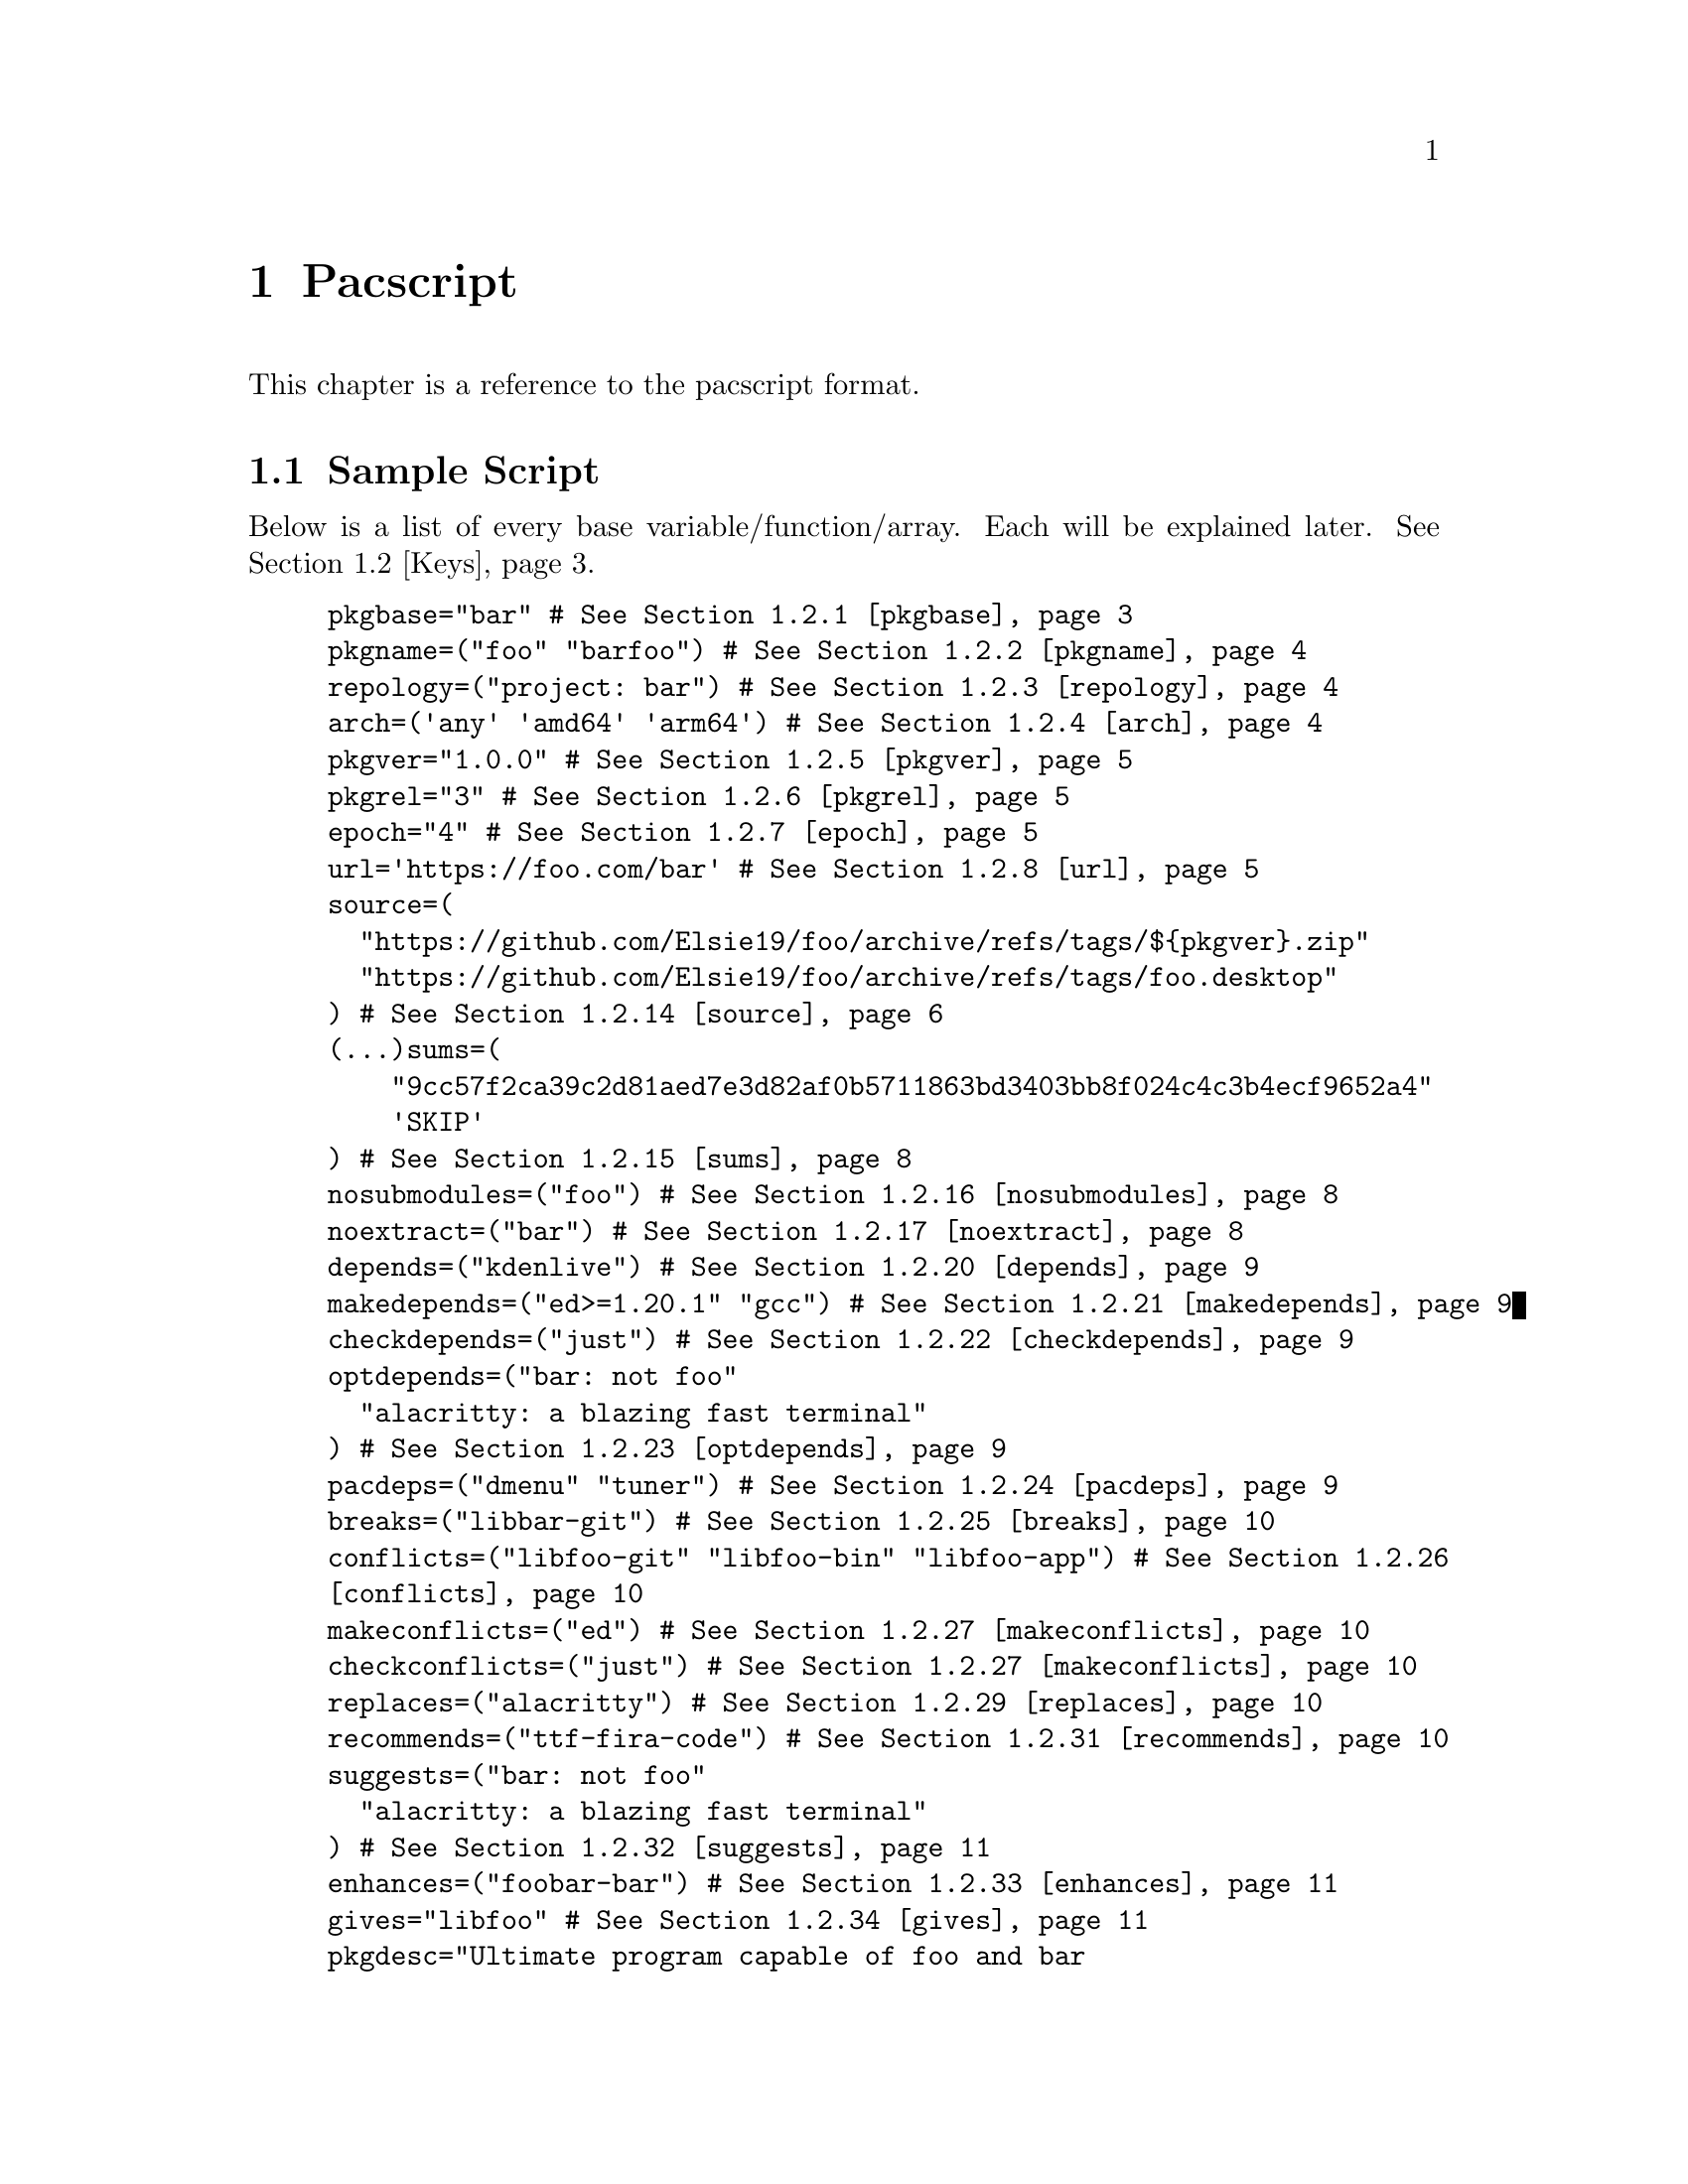@node Pacscript, Sample Script, Files, Top
@chapter Pacscript
This chapter is a reference to the pacscript format.

@menu
* Sample Script:: Script with every key included.
* Keys::          List of keys and descriptions of their functionality.
@end menu

@node Sample Script, Keys, Pacscript,
@section Sample Script

Below is a list of every base variable/function/array. Each will be explained later. @xref{Keys}.

@example
pkgbase="bar" # @xref{pkgbase}
pkgname=("foo" "barfoo") # @xref{pkgname}
repology=("project: bar") # @xref{repology}
arch=('any' 'amd64' 'arm64') # @xref{arch}
pkgver="1.0.0" # @xref{pkgver}
pkgrel="3" # @xref{pkgrel}
epoch="4" # @xref{epoch}
url='https://foo.com/bar' # @xref{url}
source=(
  "https://github.com/Elsie19/foo/archive/refs/tags/$@{pkgver@}.zip"
  "https://github.com/Elsie19/foo/archive/refs/tags/foo.desktop"
) # @xref{source}
(...)sums=(
    "9cc57f2ca39c2d81aed7e3d82af0b5711863bd3403bb8f024c4c3b4ecf9652a4"
    'SKIP'
) # @xref{sums}
nosubmodules=("foo") # @xref{nosubmodules}
noextract=("bar") # @xref{noextract}
depends=("kdenlive") # @xref{depends}
makedepends=("ed>=1.20.1" "gcc") # @xref{makedepends}
checkdepends=("just") # @xref{checkdepends}
optdepends=("bar: not foo"
  "alacritty: a blazing fast terminal"
) # @xref{optdepends}
pacdeps=("dmenu" "tuner") # @xref{pacdeps}
breaks=("libbar-git") # @xref{breaks}
conflicts=("libfoo-git" "libfoo-bin" "libfoo-app") # @xref{conflicts}
makeconflicts=("ed") # @xref{makeconflicts}
checkconflicts=("just") # @xref{makeconflicts}
replaces=("alacritty") # @xref{replaces}
recommends=("ttf-fira-code") # @xref{recommends}
suggests=("bar: not foo"
  "alacritty: a blazing fast terminal"
) # @xref{suggests}
enhances=("foobar-bar") # @xref{enhances}
gives="libfoo" # @xref{gives}
pkgdesc="Ultimate program capable of foo and bar
Here is a long description started on a newline." # @xref{pkgdesc}
backup=('usr/share/pacstall/repo/pacstallrepo') # @xref{backup}
priority='essential' # @xref{priority}
maintainer=(
    "Mr. Person <mr.person@@protonmail.com>"
    "Other person <other@@gmail.com>"
) # @xref{maintainer}
mask=('fizzle') # @xref{mask}
provides=('foo') # @xref{provides}
incompatible=('debian:stretch' 'debian:sid' '*:jammy' '*:20.04') # @xref{incompatible}
compatible=('debian:stretch' 'debian:sid' '*:jammy' '*:20.04') # @xref{compatible}
license=('LGPL-2.1-or-later') # @xref{license}
external_connection=true # @xref{external_connection}

prepare() @{
  cd "$@{pkgname@}-$@{pkgver@}"
  ./autogen.sh
  ./configure
@} # @xref{prepare()}

build() @{
  cd "$@{pkgname@}-$@{pkgver@}"
  make -j"$@{NCPU@}" # Use this wherever you'd usually use $(nproc)
@} # @xref{build()}

check() @{
  cd "$@{pkgname@}-$@{pkgver@}"
  make checks
@} # @xref{check()}

package() @{
  cd "$@{pkgname@}-$@{pkgver@}"
  # It is recommended for paths to be condensed with
  # variables and to be wrapped by double quotes
  make install DESTDIR="$@{pkgdir@}"

  # If the package comes already compiled, use 'install'
  install -Dm755 "$@{pkgname@}" -t "$@{pkgdir@}/usr/bin"
@} # @xref{package()}

pre_install() @{
  echo "Do pre-unpacking stuff here"
@} # @xref{pre_install()}

pre_upgrade() @{
  # run if a previous version of this package exists
  echo "Do pre-unpacking stuff here"
@} # @xref{pre_upgrade()}

pre_remove() @{
  # remove extra directories before an upgrade or removal
  rm -rf somedir
@} # @xref{pre_remove()}

post_install() @{
  echo "Do post-unpacking stuff here"
@} # @xref{post_install()}

post_upgrade() @{
  # run if a previous version of this package exists
  echo "Do post-unpacking stuff here"
@} # @xref{post_upgrade()}

post_remove() @{
  # remove directories that are not removed during removal
  rm -rf somedir
@} # @xref{post_remove()}
@end example

@node Keys, , Pacscript,
@section Keys
This section is dedicated to describing every valid key in a pacscript. You will more than likely not use all of these.

@menu
---- Package Metadata Variables ----

* pkgbase::      Split packaging functionality.
* pkgname::      Naming packages.
* repology::     Linking package versions.
* arch::         Controlling architecture building.
* pkgver::       Controlling versioning.
* pkgrel::       Control pacscript file versioning.
* epoch::        Control forcible upgrades.
* url::          Adding a useful link to project.
* incompatible:: Declaring package incompatiblities.
* compatible::   Declaring package compatiblities.
* pkgdesc::      Adding descriptions to packages.
* license::      Licensing package.
* maintainer::   Adding maintainers.

---- Package Sources ----

* source::              Adding sources.
* sums::                Hashchecking sources.
* nosubmodules::        Preventing submodules from being cloned.
* noextract::           Preventing archives from being extracted.
* backup::              Denoting files as configuration files.
* external_connection:: Allowing internet connection during packaging.

---- Package Dependencies ----

* depends::      Creating dependency links between packages.
* makedepends::  Creating build dependency links between packages.
* checkdepends:: Creating testing dependency links between packages.
* optdepends::   Creating optional dependency links between packages.
* pacdeps::      Creating pacstall dependency links between packages.

---- Package Relations ----

(All package relations may use version constraints.)

* breaks::         Denoting package conflicts.
* conflicts::      Denoting package path conflicts.
* makeconflicts::  Denoting makedepends conflicts.
* checkconflicts:: Denoting checkdepends conflicts.
* replaces::       Denoting packages that can be overwritten by package.
* provides::       Denoting a list of packages that this package can satisfy as a dependency.
* recommends::     Denoting a list of packages can improve functionality of this package.
* suggests::       Similar to optdepends but used for distributing built packages.
* enhances::       List of packages that this package can satisfy as a suggested package or recommended package.
* gives::          Override package name.
* priority::       Sets priority of package.
* mask::           Hide results from package managers.

---- Functions ----

------ Packaging Scripts ------

* prepare():: Preparing packages.
* build()::   Building packages.
* check()::   Sanity checking packages.
* package():: Install packages.

------ Maintainer Scripts ------

* pre_remove()::
* pre_install()::
* pre_upgrade()::
* post_remove()::
* post_install()::
* post_upgrade()::
@end menu

@node pkgbase, pkgname, Keys, Keys
@subsection pkgbase
If this is not provided in a pacscript, then it is assumed that it is a singular @ref{pkgname}, and a @file{.SRCINFO} file assumes that @ref{pkgbase} is equal to that singular @samp{pkgname}. If using @url{https://wiki.archlinux.org/title/PKGBUILD#pkgbase, package splitting}, @samp{pkgname} is treated like an array, and multiple packages can be built.

To split out the packages, they should define the functions @samp{package_pkgname()}, and can override the following variables inside of them: @samp{gives}, @samp{pkgdesc}, @samp{arch}, @samp{url}, @samp{license}, @samp{depends}, @samp{checkdepends}, @samp{optdepends}, @samp{pacdeps}, @samp{provides}, @samp{checkconflicts}, @samp{conflicts}, @samp{breaks}, @samp{replaces}, @samp{enhances}, @samp{recommends}, @samp{priority}, @samp{backup}, @samp{repology}.

@quotation Caution
In most cases, this should @strong{not} be provided in a pacscript. Only use this for split packages (pacscripts that build multiple packages from the same source).
@end quotation

@node pkgname, repology, pkgbase, Keys
@subsection pkgname
This is what Pacstall records as the name of the built package. Use the following naming schema:

@itemize
@item Keep it lowercase
@item Pacscripts that install from a @samp{deb} file should be called @file{pkgname-deb}
@item Pacscripts that install from a git repository should be called @file{pkgname-git}
@item Pacscripts that install from an appimage should be called @file{pkgname-app}
@item Pacscripts that install the binary of the package should be called @file{pkgname-bin}
@item If a Pacscript does not fall under any of the categories above, use @file{pkgname}
@end itemize

@quotation Important
The package suffix (@samp{-deb}, @samp{-git}, etc) must match the filename of the pacscript. If @code{pkgname="foo-deb"}, the file must be named @file{foo-deb.pacscript}. If there is no suffix, the file should be named @file{foo.pacscript}.
@end quotation

@node repology, arch, pkgname, Keys
@subsection repology
This is what @url{https://github.com/pacstall/pacup, Pacup} uses to get the latest version of your packaged program for updating the pacscript. @xref{Top,,, pacup, The Pacup Manual} to know how to add it to your repository.

If the repology variable isn't present in the pacscript, Pacup will refuse to update it.

@node arch, pkgver, repology, Sample Script
@subsection arch
This array is used to define what architectures your pacscripts will work on. Besides the usual architecture specifiers, you have available @samp{any} and @samp{all}:

@multitable @columnfractions 0.1 0.9
@headitem Name @tab Function

@item @samp{any} @tab Package can be compiled on @emph{any} system, but will only run on the compiled architecture (compiled programs)
@item @samp{all} @tab Package can run on @emph{all} systems, regardless of architecture (scripts usually)
@end multitable

Two variables, @samp{$CARCH} and @samp{$AARCH} are also available to you, and are linked to the current running architecture. You can get the value that @samp{$CARCH} would be on your system by running @code{dpkg --print-architecture}, and @samp{$AARCH} by running @code{echo $HOSTTYPE} (with two exceptions, starred below). These are differentiated in the given list with @samp{CARCH}/@samp{AARCH} (if only one is listed, the variables are equal).

Pacstall supports all architectures that have an @url{https://www.debian.org/ports/, official Debian port}. These are currently:

@itemize
@item @samp{amd64}/@samp{x86_64}
@item @samp{arm64}/@samp{aarch64}
@item @samp{armel}/@samp{arm}
@item @samp{armhf}/@samp{armv7h}
@item @samp{i386}/@samp{i686}
@item @samp{mps64el}
@item @samp{ppc64el}
@item @samp{riscv64}
@item @samp{s390x}
@end itemize

@quotation Important
While both @samp{$CARCH} and @samp{$AARCH} will always be accessible to a pacscript, only one naming scheme may be used in the arch array. This means you cannot mix and match, like @code{arch=('amd64' 'i686')} or @code{arch=('arm64' 'aarch64')}. The naming scheme used will determine which enhanced arrays will be available. @xref{source} for more on enhanced arrays.
@end quotation

@node pkgver, pkgrel, arch, Keys
@subsection pkgver
This is the version number. It should ideally (but not required) be using @url{https://semver.org/, semver}. As long as the version number can be handled by @code{dpkg --validate-version}, it is valid.

@node pkgrel, epoch, pkgver, Keys
@subsection pkgrel
This is used when you wish to trigger an update on users computers but @ref{pkgver} has not been updated. This could be used if you fix a dependency in a pacscript, or perhaps you forgot to add a line to the building process. It is implicitly set to @samp{1} if not included, and should not be included by default. Every time pkgver is updated, @samp{pkgrel} should be removed.

@node epoch, url, pkgrel, Keys
@subsection epoch
This variable is used to forcibly upgrade a package in any circumstance. In most cases, a @samp{pkgrel} bump will work just fine, but certain circumstances may require an upgrade that breaks @url{https://wiki.archlinux.org/title/PKGBUILD#epoch, normal comparison logic}. It is assumed to be @samp{0} @url{https://www.debian.org/doc/debian-policy/ch-controlfields.html#version, by default}, and if used, should be a small integer.

@quotation Caution
Use this @emph{sparingly}, as any package using @samp{epoch} cannot remove the @samp{epoch} on the next @samp{pkgver} update.
@end quotation

@node url, incompatible, epoch, Keys
@subsection url
This variable is used to show the homepage/website of the package (if any).

@node incompatible, compatible, url, Keys
@subsection incompatible
This array is a list of distros/versions that cannot be used to build this package, for example due to outdated dependencies. Elements follow a schema of @samp{$distro:$version}, where either @samp{$distro} or @samp{$version} can be a glob character (@samp{*}), but not both. @samp{$version} can be a distro name (@samp{jammy}, @samp{noble}, @samp{sid}, etc) or a version number (@samp{22.04}, @samp{16.04}, etc).

@node compatible, pkgdesc, incompatible, Keys
@subsection compatible
Allowed distros/versions that a package can build on. @xref{incompatible} for more information.

@node pkgdesc, license, compatible, Keys
@subsection pkgdesc
This is a variable that sets the description of the package. Try to keep it as close as possible to upstream. This variable can be multi-lined for extended descriptions. Do not end the short description (first line) with a period. For example:

@example
pkgdesc="Short and Sweet"
@end example

@example
pkgdesc="Provide limited super user privileges to specific users
Sudo is a program designed to allow a sysadmin to give limited root
privileges to users and log root activity. The basic philosophy is to give
as few privileges as possible but still allow people to get their work done."
@end example

@node license, maintainer, pkgdesc, Keys
@subsection license
An array of licenses that this package is licensed under. Valid licenses are listed in @url{https://spdx.org/licenses/, SPDX}. Custom licenses can be included with the prefix @samp{custom:}.

@node maintainer, source, license, Keys
@subsection maintainer
An array of keys that contain the name and contact email of the package maintainer(s). The primary maintainer of the package should be listed first, and others after them. Subsequent maintainers will be marked as "Uploaders" in the final package. The keys take the form like this:

@example
"my name <email here>"
@end example

@node source, sums, maintainer, Keys
@subsection source
This is an array with URLs as elements. These will be downloaded by pacstall before the @ref{prepare()} function. @ref{source} can be created many different ways, and is incredibly powerful in functionality.

Inside a @samp{source} array, you have the following schema:

@itemize
@item Elements can be optionally prefixed with @samp{dest::} which will instruct pacstall to download (or copy) that archive to the name @samp{dest}.

@itemize @minus
@item Note that @samp{dest} is @strong{not} where the final @emph{extracted} output of a download would be, but where the @emph{download} is going to.
@end itemize

@item Git sources must have their URL prefixed with @samp{git+} if the URL does not end with @file{.git}.
@item Git sources may end in @samp{#branch=}, @samp{#tag=}, or @samp{#commit=}, followed by their respective contents.

@itemize @minus
@item If this is not provided, then it is assumed to clone from @samp{HEAD} of the repository. This is often the @samp{master} or @samp{main} branch.
@end itemize

@item To use sources relative in location to the pacscript, there are two main options:

@itemize @minus
@item Use @samp{file://} for installing local archives relative to the pacscript. Generally will look like @samp{file://$@{PWD@}/example.zip} or @samp{file:///home/pacstall/example.zip}.

@item For installing files relative to the pacscript from the @samp{pacstall-programs} repository, list the file plainly, like @samp{"example.desktop"}. The file should be stored in the same folder as the pacscript, in @samp{packages/$@{pkgname@}/}. This is useful for avoiding large echos in pacscripts, but should only be used for standard text files, or potentially small images for icons. Larger archives should be stored externally.
@end itemize

@item Deb sources can only be provided one entry. More complex array options are described below.

@end itemize

An example with every option added (not functional) would look like:

@example
custom-location.zip::git+file://example.com/archive.tar.xz?h=file#branch=master
@end example

Extraction method is calculated from the initial url basename and not @samp{dest}, so an example like above would still extract with the correct method. The following extensions can be extracted by default:

@itemize
@item @samp{*.zip}
@item @samp{*.tar.gz}/@samp{*.tgz}
@item @samp{*.tar.bz2}/@samp{*.tbz2}
@item @samp{*.tar.bz}/@samp{*.tbz}
@item @samp{*.tar.zst}/@samp{*.tzst}
@item @samp{*.gz}
@item @samp{*.bz2}
@item @samp{*.xz}
@item @samp{*.lz}
@item @samp{*.lzma}
@item @samp{*.zst}
@item @samp{*.7z}
@item @samp{*.rar}
@item @samp{*.lz4}
@item @samp{*.tar}
@end itemize

If using an archive that contains a @samp{*.tar.*} extension that is not covered by any of the above listed, pacstall will attempt to extract it with the regular @samp{*.tar} method. If pacstall does not recognize the extension, it will not try to extract it. If you do not want to extract a certain source, @ref{noextract}.

You may define architecture specific sources like @samp{source_$arch}, and you can define distro sources like @samp{source_$DISTRO}, where @samp{$DISTRO} can be either @samp{ubuntu} or @samp{debian}, or a codename of a release, such as @samp{jammy} or @samp{bookworm}. If you want to combine both a distro and architecture, you may do @samp{source_$@{DISTRO@}_$@{arch@}}. A CI maintained file in @url{@value{GITHUBREPOURL}/blob/master/distrolist, @value{SHORTHANDREPO}} will provide an up-to-date list of the supported releases.

Enhanced arrays can also be used in conjunction with the existing normal arrays, as a way to append. They append in order of increasing specificity:

@multitable @columnfractions .25 .39
@headitem Order @tab Array
@item Least specific @tab @samp{source}
@item @tab @samp{source_$arch}
@item @tab @samp{source_$distrobase}
@item @tab @samp{source_$distrorel}
@item @tab @samp{source_$@{distrobase@}_$arch}
@item Most specific @tab @samp{source_$@{distrorel@}_$arch}
@end multitable

@quotation Important
@samp{-deb} packages can only use one source entry. Use the enhanced arrays to provide for multiple targets. For @samp{-deb} packages, enhanced @samp{source} and @ref{sums} arrays will override instead of append. This is not the case for the other enhanced arrays.
@end quotation

@node sums, nosubmodules, source, Keys
@subsection sums
These sets of arrays are used in relation to @samp{source} and are used to verify the integrity of the downloaded package. The following hashing programs can be used for the name of the sums array:

@enumerate
@item @samp{sha256sums}
@item @samp{sha512sums}
@item @samp{sha384sums}
@item @samp{sha224sums}
@item @samp{sha1sums}
@item @samp{md5sums}
@item @samp{b2sums}
@end enumerate

Along with these sums arrays, the same @samp{$arch} and @samp{$DISTRO} rules from @samp{source} apply.

If you do not wish to check the hash of a certain file, you may put @samp{SKIP} as the element corresponding to the location of the file in @samp{source}.

@node nosubmodules, noextract, sums, Keys
@subsection nosubmodules
Use this array to prevent pacstall from cloning submodules for any source array with @samp{dest} where @samp{dest} is included in this array. For example:

@example
source=(
  "rpk::https://github.com/rhino-linux/rhino-pkg.git"
  "https://github.com/tamton-aquib/stuff.nvim.git"
)
nosubmodules=("rpk" "stuff.nvim")
@end example

@node noextract, backup, nosubmodules, Keys
@subsection noextract
Use this array like you would with @ref{nosubmodules} except this is for when you do not want a source to be extracted.

@node backup, external_connection, noextract, Keys
@subsection backup
In @code{dpkg}, files in @file{/etc} are set as "configuration files", meaning that by default they will not be removed when one runs apt remove pkg, but will with @code{apt purge pkg}. This array should be filled with file paths (without the leading slash), and every file in it will be set as a configuration file. Do not include any files that will be unpacked in @file{/etc}, as that is already handled by @code{dpkg}.

There is one special exception you may add to a key, and that is a leading @samp{r:}, which instructs @code{dpkg} to delete that file on the next upgrade (generally used for outdated config files). If you include @samp{r:} in a key, that file @emph{cannot} appear in the binary package.

@node external_connection, depends, backup, Keys
@subsection external_connection
@c TODO: PACKAGING FUNCTIONS
Because Pacstall runs builds in an isolated environment, internet connection is by default not permitted inside of the packaging functions. If a package needs to connect to the internet for these functions (often for @code{cargo} builds, certain @code{python} builds, and occasionally making a git connection), the variable @code{external_connection=true} must be provided. By default, this is not included, and is assumed @code{false}.

@node depends, makedepends, external_connection, Keys
@subsection depends
This is an array used to declare runtime dependencies of a package. As with @ref{source}, this array can be enhanced by @samp{$arch} and/or @samp{$DISTRO}. Along with that, you can @emph{also} add version constraints, which take the following schema:

@enumerate

@item Any dependency can optionally have the following format:

@enumerate
@item @samp{pkg>=version}
@item @samp{pkg<=version}
@item @samp{pkg>version}
@item @samp{pkg<version}
@item @samp{pkg=version}
@end enumerate

@item
Dependencies can be alternative, so that if the first package cannot be found or it's dependency constraints cannot be satisfied, will attempt to find the alternative package: @samp{pkg | pkg2}. These constraints apply to all dependency arrays, with the exception of @ref{pacdeps}.

@end enumerate

@node makedepends, checkdepends, depends, Keys
@subsection makedepends
This is an array used to declare build-time dependencies. Everything from @ref{depends} apply here.

@node checkdepends, optdepends, makedepends, Keys
@subsection checkdepends
This is an array used to declare dependencies needed for testing in the @ref{check()} function. These are installed at the same time as @ref{makedepends}. Everything from @ref{depends} apply here.

@node optdepends, pacdeps, checkdepends, Keys
@subsection optdepends
This is an array used to declare optional dependencies. Everything from @ref{depends} apply here, with one addition, that being the requirement of a description, which takes the form of @samp{pkg: description here}. Remember that @samp{pkg} in this case can take any version constraint, including an alternative, so this is valid:

@example
"libidk:i386<5.2.3 | libidk:i386>1.2.5: provides libidk support"
@end example

If at build time the user decides not to install a package in @samp{optdepends}, it will be logged as @url{https://www.debian.org/doc/debian-policy/ch-relationships.html#binary-dependencies-depends-recommends-suggests-enhances-pre-depends, Suggests}.

@node pacdeps, breaks, optdepends, Keys
@subsection pacdeps
This is an array that is used to declare dependencies on other pacstall packages. Functionally, they will be installed like @ref{makedepends} (before building) and will be logged like @ref{depends} (required). Unlike the other @samp{*depends} arrays, these cannot use version constraints, but may still be enhanced by @samp{$arch} and/or @samp{$DISTRO}.

@node breaks, conflicts, pacdeps, Keys
@subsection breaks
This is an array that declares packages that cannot be installed alongside this package. Any package declared in @ref{breaks} can be unpacked alongside this package, but both cannot exist. Essentially, this is what you should use to declare incompatibilities between packages that do @emph{not} have file path conflicts.

This array can be enhanced by @samp{$arch} and/or @samp{$DISTRO}.

@node conflicts, makeconflicts, breaks, Keys
@subsection conflicts
This is an array similar to @ref{breaks}, except it declares that packages @emph{cannot} be unpacked at the same time, likely due to having files in the same locations.

This array can be enhanced by @samp{$arch} and/or @samp{$DISTRO}.

@node makeconflicts, checkconflicts, conflicts, Keys
@subsection makeconflicts
This is an array used to declare packages that cannot be installed on the system at build-time, usually because of a package conflict with a build-time dependency.

This array can be enhanced by @samp{$arch} and/or @samp{$DISTRO}.

@node checkconflicts, replaces, makedepends, Keys
@subsection checkconflicts
This is an array used to declare packages that cannot be installed on the system for testing in the @ref{check()} function, usually because of a package conflict with a check dependency.

This array can be enhanced by @samp{$arch} and/or @samp{$DISTRO}.

@node replaces, provides, checkconflicts, Keys
@subsection replaces
This is an array that declares packages that has files @url{https://www.debian.org/doc/debian-policy/ch-relationships#overwriting-files-in-other-packages, that can be overwritten by this package}. This functionality is available only in conjunction with @ref{breaks}.

This array can be enhanced by @samp{$arch} and/or @samp{$DISTRO}.

@node provides, recommends, replaces, Keys
@subsection provides
A list of packages that this package can satisfy as a dependency. For instance, the package @samp{foobar-plus} could satisfy @samp{foobar}, so you would have this:

@example
provides=("foobar")
@end example

This array can be enhanced by @samp{$arch} and/or @samp{$DISTRO}.

@node recommends, suggests, provides, Keys
@subsection recommends
A list of packages that this package does not depend on, but may receive improved functionality from, and most users would want to have included with their install. Packages marked "Recommends" have stronger weight than packages marked "Suggests", but can still be opted out of, unlike @ref{depends}.

This array can be enhanced by @samp{$arch} and/or @samp{$DISTRO}.

@node suggests, enhances, recommends, Keys
@subsection suggests
A list of packages that this package does not depend on, but may receive improved functionality from. This is most useful for when building static packages, to use instead of @ref{optdepends}, as optdepends that are installed on the system are marked as @ref{depends}.

This array can be enhanced by @samp{$arch} and/or @samp{$DISTRO}.

@node enhances, gives, suggests, Keys
@subsection enhances
A list of packages that this package can satisfy as a suggested package or recommended package. For instance, if the package @samp{foobar} recommends @samp{foobar-extras}, in @samp{foobar-extras} you would have:

@example
enhances=("foobar")
@end example

This array can be enhanced by @samp{$arch} and/or @samp{$DISTRO}.

@node gives, priority, enhances, Keys
@subsection gives
This variable is used generally in conjunction with @ref{pkgname}, in which @samp{gives} will override the name that the package will take. General examples look like:

@example
pkgname="foo-git"
gives="foo"
@end example

In order to distinguish the pacstall name and the installed package name.

This variable can be enhanced by @samp{$arch} and/or @samp{$DISTRO}. @emph{However}, unlike the arrays, entries do not append, but instead override. They override in order of increasing specificity:

@multitable @columnfractions .25 .38
@headitem Order @tab Variable
@item Least specific
@tab @samp{gives}
@item @tab @samp{gives_$arch}
@item @tab @samp{gives_$distrobase}
@item @tab @samp{gives_$distrorel}
@item @tab @samp{gives_$@{distrobase@}_$arch}
@item Most specific @tab @samp{gives_$@{distrorel@}_$arch}
@end multitable

@node priority, mask, gives, Keys
@subsection priority
Sets the @url{https://www.debian.org/doc/debian-policy/ch-archive.html#s-priorities, priority} of a package. It can have the following values if included:

@enumerate
@item @samp{essential}
@item @samp{required}
@item @samp{important}
@item @samp{standard}
@item @samp{optional} (default)

@end enumerate

@quotation Caution
Do not include @samp{priority} unless you know what you're attempting to do.
@end quotation

@node mask, prepare(), priority, Keys
@subsection mask
An array containing @code{apt} or @code{pacstall} package names. Once this package is installed, anything inside @samp{mask} will be prevented from showing up in @code{apt} and @code{pacstall} search results, or anything relating to @code{dpkg}. Once the package is removed, the effect reverses and @samp{mask} contents will be visible again.

@quotation Caution
Do not use @samp{mask} unless you know what you're doing.
@end quotation

@node prepare(), build(), mask, Keys
@subsection prepare()
This function is run to prepare a package for building. The starting location will always be @samp{$@{srcdir@}}.

@node build(), check(), prepare(), Keys
@subsection build()
This function is run to compile/build a package. Use multicore building whenever possible. You get get the amount of cores with the variable @samp{$@{NCPU@}}. The starting location will always be @samp{$@{srcdir@}}.

@node check(), package(), build(), Keys
@subsection check()
This function is run to run sanity checks on packages, typically coming from the projects testing suite. The starting location will always be @samp{$@{srcdir@}}.

@node package(), pre_remove(), check(), Keys
@subsection package()
This function is used to install the package to its staging area. The most important part of this function is to install to @samp{$@{pkgdir@}}. Check your build system for how to install to a certain root directory. The starting location will always be @samp{$@{srcdir@}}.

@node pre_remove(), , package(), Keys
@subsection pre_remove()
This function is run before the a package is removed. It is the @url{https://www.debian.org/doc/debian-policy/ch-maintainerscripts.html, Debian prerm script}.

@node pre_install(), pre_upgrade(), pre_remove(), Keys
@subsection pre_install()
This function is run before the deb unpacks onto the system. It is the Debian @samp{preinst} script.

@node pre_upgrade(), post_remove(), pre_install(), Keys
@subsection pre_upgrade()
This function works just like @ref{pre_install()}, but runs instead if the package is already on the system. If @samp{pre_install()} is provided but not @ref{pre_upgrade()}, then @samp{pre_install()} runs as pre_upgrade. If only @samp{pre_upgrade()} is provided, then it will not run on initial install, but will on every upgrade after.

@node post_remove(), post_install(), pre_upgrade(), Keys
@subsection post_remove()
This function is run after the package is removed. It is the Debian @samp{postrm} script.

@node post_install(), post_upgrade(), post_remove(), Keys
@subsection post_install()
This function is run after the package is installed. It is the Debian @samp{postinst} script.

@node post_upgrade(), , post_install(), Keys
@subsection post_upgrade()
This function is run after a package upgrade. The same rules from @ref{pre_upgrade()} and @ref{pre_install()} apply for @samp{post_upgrade()} and @ref{post_install()}.
